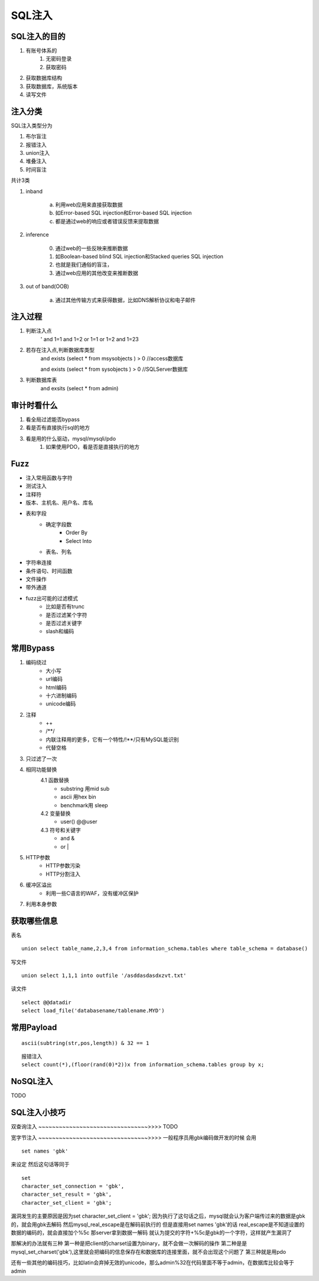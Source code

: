 SQL注入
================================

SQL注入的目的
--------------------------------
1. 有账号体系的
    1. 无密码登录
    2. 获取密码
2. 获取数据库结构
3. 获取数据库，系统版本
4. 读写文件

注入分类
--------------------------------

SQL注入类型分为

1. 布尔盲注
2. 报错注入
3. union注入
4. 堆叠注入
5. 时间盲注

共计3类

1. inband

    a) 利用web应用来直接获取数据 
    b) 如Error-based SQL injection和Error-based SQL injection
    c) 都是通过web的响应或者错误反馈来提取数据

2. inference

    0) 通过web的一些反映来推断数据 
    1) 如Boolean-based blind SQL injection和Stacked queries SQL injection 
    2) 也就是我们通俗的盲注，
    3) 通过web应用的其他改变来推断数据
3. out of band(OOB)

    a) 通过其他传输方式来获得数据，比如DNS解析协议和电子邮件 

注入过程
--------------------------------
1. 判断注入点
    '
    and 1=1
    and 1=2
    or 1=1
    or 1=2
    and 1=23

2. 若存在注入点,判断数据库类型
    and exists (select * from msysobjects ) > 0 //access数据库

    and exists (select * from sysobjects ) > 0 //SQLServer数据库

3. 判断数据库表
    and exsits (select * from admin)


审计时看什么
--------------------------------
1. 看全局过滤能否bypass
2. 看是否有直接执行sql的地方
3. 看是用的什么驱动，mysql/mysqli/pdo
    1. 如果使用PDO，看是否是直接执行的地方


Fuzz
--------------------------------
- 注入常用函数与字符
- 测试注入
- 注释符
- 版本、主机名、用户名、库名
- 表和字段
    - 确定字段数
        - Order By
        - Select Into
    - 表名、列名
- 字符串连接
- 条件语句、时间函数
- 文件操作
- 带外通道
- fuzz出可能的过滤模式
    - 比如是否有trunc
    - 是否过滤某个字符
    - 是否过滤关键字
    - slash和编码


常用Bypass
--------------------------------
1. 编码绕过
    - 大小写
    - url编码
    - html编码
    - 十六进制编码
    - unicode编码
2. 注释
    - ++
    - \/\*\*\/
    - 内联注释用的更多，它有一个特性/!**/只有MySQL能识别
    - 代替空格
3. 只过滤了一次
4. 相同功能替换
    4.1 函数替换
        - substring 用mid sub
        - ascii 用hex bin
        - benchmark用 sleep
    4.2 变量替换
        - user() @@user
    4.3 符号和关键字
        - and &
        - or |
5. HTTP参数
    - HTTP参数污染
    - HTTP分割注入
6. 缓冲区溢出
    - 利用一些C语言的WAF，没有缓冲区保护
7. 利用本身参数


获取哪些信息
--------------------------------
表名

::

    union select table_name,2,3,4 from information_schema.tables where table_schema = database()

写文件

::

    union select 1,1,1 into outfile '/asddasdasdxzvt.txt'

读文件

::

    select @@datadir
    select load_file('databasename/tablename.MYD')


常用Payload
--------------------------------
::

    ascii(subtring(str,pos,length)) & 32 == 1

::

    报错注入
    select count(*),(floor(rand(0)*2))x from information_schema.tables group by x;

NoSQL注入
--------------------------------
TODO


SQL注入小技巧
--------------------------------

双查询注入
~~~~~~~~~~~~~~~~~~~~~~~~~~~~~~~~>>>>
TODO

宽字节注入
~~~~~~~~~~~~~~~~~~~~~~~~~~~~~~~~>>>>
一般程序员用gbk编码做开发的时候
会用
::

    set names 'gbk'

来设定
然后这句话等同于

::

    set
    character_set_connection = 'gbk',
    character_set_result = 'gbk',
    character_set_client = 'gbk';

漏洞发生的主要原因是因为set character_set_client = 'gbk';
因为执行了这句话之后，mysql就会认为客户端传过来的数据是gbk的，就会用gbk去解码
然后mysql_real_escape是在解码前执行的
但是直接用set names 'gbk'的话 real_escape是不知道设置的数据的编码的，就会直接加个%5c
那server拿到数据一解码  就认为提交的字符+%5c是gbk的一个字符，这样就产生漏洞了

那解决的办法就有三种
第一种是把client的charset设置为binary，就不会做一次解码的操作
第二种是是mysql_set_charset('gbk'),这里就会把编码的信息保存在和数据库的连接里面，就不会出现这个问题了
第三种就是用pdo

还有一些其他的编码技巧，比如latin会弃掉无效的unicode，那么admin%32在代码里面不等于admin，在数据库比较会等于admin